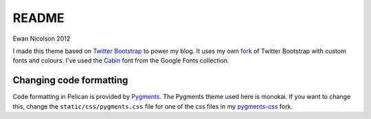 README
------

Ewan Nicolson 2012

I made this theme based on `Twitter Bootstrap`_ to power my blog.
It uses my own fork_ of Twitter Bootstrap with custom fonts and colours.
I've used the Cabin_ font from the Google Fonts collection.

.. _`Twitter Bootstrap`: http://twitter.github.com/bootstrap/
.. _fork: https://github.com/dataewan/bootstrap
.. _Cabin: http://www.google.com/webfonts#UsePlace:use/Collection:Cabin

Changing code formatting
________________________

Code formatting in Pelican is provided by Pygments_.
The Pygments theme used here is monokai. 
If you want to change this, change the ``static/css/pygments.css`` file for one of the css files in my pygments-css_ fork.

.. _Pygments: http://pygments.org/
.. _pygments-css: https://github.com/dataewan/pygments-css
